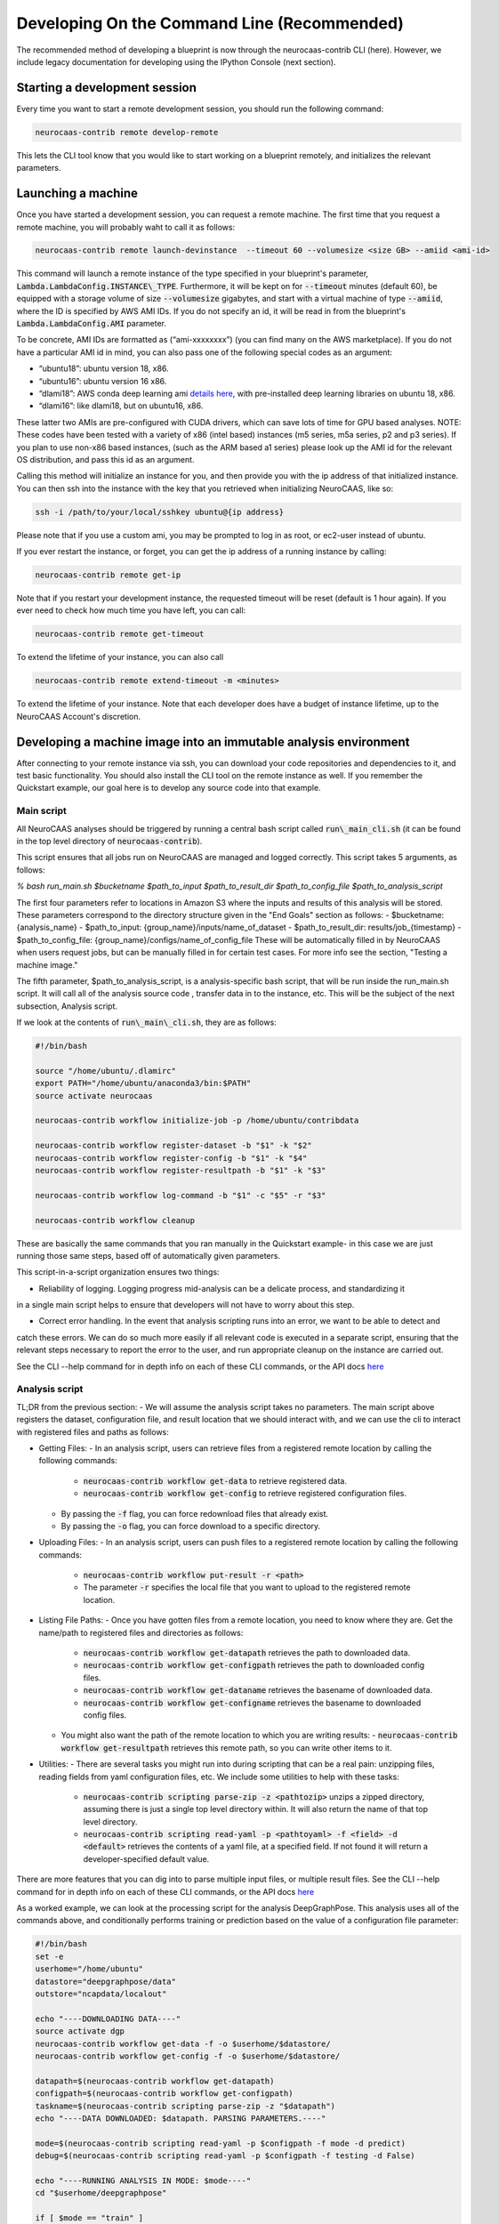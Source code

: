 Developing On the Command Line (Recommended) 
============================================

The recommended method of developing a blueprint is now through the neurocaas-contrib CLI (here). However, 
we include legacy documentation for developing using the IPython Console (next section).

Starting a development session
------------------------------

Every time you want to start a remote development session, you should run the following command: 

.. code-block:: 

   neurocaas-contrib remote develop-remote

This lets the CLI tool know that you would like to start working on a blueprint remotely, and initializes the relevant parameters.    

Launching a machine 
-------------------

Once you have started a development session, you can request a remote machine. 
The first time that you request a remote machine, you will probably waht to call it as follows: 

.. code-block::

   neurocaas-contrib remote launch-devinstance  --timeout 60 --volumesize <size GB> --amiid <ami-id>

This command will launch a remote instance of the type specified in your blueprint's parameter, :code:`Lambda.LambdaConfig.INSTANCE\_TYPE`.    
Furthermore, it will be kept on for :code:`--timeout` minutes (default 60), be equipped with a storage volume of size :code:`--volumesize` gigabytes, and 
start with a virtual machine of type :code:`--amiid`, where the ID is specified by AWS AMI IDs. If you do not specify an id, it will be read in from the blueprint's :code:`Lambda.LambdaConfig.AMI` parameter.  

To be concrete, AMI IDs are formatted as (“ami-xxxxxxxx”)
(you can find many on the AWS marketplace). If you do not have a
particular AMI id in mind, you can also pass one of the following
special codes as an argument:

-   “ubuntu18”: ubuntu version 18, x86.

-   “ubuntu16”: ubuntu version 16 x86.

-   “dlami18”: AWS conda deep learning ami
    `details here <https://aws.amazon.com/blogs/machine-learning/new-aws-deep-learning-amis-for-machine-learning-practitioners/>`_,
    with pre-installed deep learning libraries on ubuntu 18, x86.

-   “dlami16”: like dlami18, but on ubuntu16, x86.

These latter two AMIs are pre-configured with CUDA drivers, which can 
save lots of time for GPU based analyses. 
NOTE: These codes have been tested with a variety of x86 (intel based)
instances (m5 series, m5a series, p2 and p3 series). If you plan to use
non-x86 based instances, (such as the ARM based a1 series) please look
up the AMI id for the relevant OS distribution, and pass this id as an
argument. 

Calling this method will initialize an instance for you, and
then provide you with the ip address of that initialized instance. You
can then ssh into the instance with the key that you retrieved when
initializing NeuroCAAS, like so:

.. code-block:: 

    ssh -i /path/to/your/local/sshkey ubuntu@{ip address}

Please note that if you use a custom ami, you may be prompted to log in
as root, or ec2-user instead of ubuntu.

If you ever restart the instance, or forget, you can get the ip address of a running instance by calling:

.. code-block:: 

   neurocaas-contrib remote get-ip

Note that if you restart your development instance, the requested timeout will be reset (default is 1 hour again).
If you ever need to check how much time you have left, you can call: 

.. code-block:: 

   neurocaas-contrib remote get-timeout

To extend the lifetime of your instance, you can also call 
   
.. code-block:: 

   neurocaas-contrib remote extend-timeout -m <minutes>

To extend the lifetime of your instance. Note that each developer does have a budget of instance lifetime, up to the NeuroCAAS Account's discretion.   

Developing a machine image into an immutable analysis environment
-----------------------------------------------------------------

After connecting to your remote instance via ssh, you can download your
code repositories and dependencies to it, and test basic functionality.
You should also install the CLI tool on the remote instance as well. 
If you remember the Quickstart example, our goal here is to develop any source code 
into that example. 

Main script
~~~~~~~~~~~

All NeuroCAAS analyses should be triggered by running a central bash script called :code:`run\_main_cli.sh` (it can be found in the top level directory of :code:`neurocaas-contrib`).

This script ensures that all jobs run on NeuroCAAS are managed and logged correctly. 
This script takes 5 arguments, as follows:   

`% bash run_main.sh $bucketname $path_to_input $path_to_result_dir $path_to_config_file $path_to_analysis_script`

The first four parameters refer to locations in Amazon S3 where the inputs and results of this analysis will be stored. 
These parameters correspond to the directory structure given in the "End Goals" section as follows: 
- $bucketname: {analysis\_name}
- $path\_to\_input: {group\_name}/inputs/name\_of\_dataset
- $path\_to\_result\_dir: results/job\_{timestamp}
- $path\_to\_config\_file: {group\_name}/configs/name\_of\_config\_file
These will be automatically filled in by NeuroCAAS when users request jobs, 
but can be manually filled in for certain test cases. For more info see the section, "Testing a machine image."

The fifth parameter, $path\_to\_analysis\_script, is a analysis-specific bash script, that will be run inside the run\_main.sh script. It will call all of the analysis source code
, transfer data in to the instance, etc. This will be the subject of the next subsection, Analysis script. 

If we look at the contents of :code:`run\_main\_cli.sh`, they are as follows: 

.. code-block:: bash

    #!/bin/bash

    source "/home/ubuntu/.dlamirc"
    export PATH="/home/ubuntu/anaconda3/bin:$PATH"
    source activate neurocaas

    neurocaas-contrib workflow initialize-job -p /home/ubuntu/contribdata

    neurocaas-contrib workflow register-dataset -b "$1" -k "$2"
    neurocaas-contrib workflow register-config -b "$1" -k "$4"
    neurocaas-contrib workflow register-resultpath -b "$1" -k "$3"

    neurocaas-contrib workflow log-command -b "$1" -c "$5" -r "$3"

    neurocaas-contrib workflow cleanup

These are basically the same commands that you ran manually in the Quickstart example- in this case we are just running those same steps, based off of automatically given parameters. 

This script-in-a-script organization ensures two things:

- Reliability of logging. Logging progress mid-analysis can be a delicate process, and standardizing it 
in a single main script helps to ensure that developers will not have to worry about this step.

- Correct error handling. In the event that analysis scripting runs into an error, we want to be able to detect and 
catch these errors. We can do so much more easily if all relevant code is executed in a separate script, ensuring that
the relevant steps necessary to report the error to the user, and run appropriate cleanup on the instance are carried out. 

See the CLI --help command for in depth info on each of these CLI commands, or the API docs `here <https://neurocaas-contrib.readthedocs.io/en/latest/>`_

Analysis script
~~~~~~~~~~~~~~~

TL;DR from the previous section: 
- We will assume the analysis script takes no parameters. The main script above registers the dataset, configuration file, and result location that we should interact with, and we can use the cli to interact with registered files and paths as follows: 

- Getting Files:   
  - In an analysis script, users can retrieve files from a registered remote location by calling the following commands: 
    - :code:`neurocaas-contrib workflow get-data` to retrieve registered data. 
    - :code:`neurocaas-contrib workflow get-config` to retrieve registered configuration files. 
  - By passing the :code:`-f` flag, you can force redownload files that already exist. 
  - By passing the :code:`-o` flag, you can force download to a specific directory.  
- Uploading Files:
  - In an analysis script, users can push files to a registered remote location by calling the following commands: 
    - :code:`neurocaas-contrib workflow put-result -r <path>`
    - The parameter :code:`-r` specifies the local file that you want to upload to the registered remote location.   
- Listing File Paths:       
  - Once you have gotten files from a remote location, you need to know where they are. Get the name/path to registered files and directories as follows: 
    - :code:`neurocaas-contrib workflow get-datapath` retrieves the path to downloaded data. 
    - :code:`neurocaas-contrib workflow get-configpath` retrieves the path to downloaded config files. 
    - :code:`neurocaas-contrib workflow get-dataname` retrieves the basename of downloaded data. 
    - :code:`neurocaas-contrib workflow get-configname` retrieves the basename to downloaded config files. 
  - You might also want the path of the remote location to which you are writing results:  
    - :code:`neurocaas-contrib workflow get-resultpath` retrieves this remote path, so you can write other items to it. 
- Utilities:       
  - There are several tasks you might run into during scripting that can be a real pain: unzipping files, reading fields from yaml configuration files, etc. We include some utilities to help with these tasks: 
    - :code:`neurocaas-contrib scripting parse-zip -z <pathtozip>` unzips a zipped directory, assuming there is just a single top level directory within. It will also return the name of that top level directory.  
    - :code:`neurocaas-contrib scripting read-yaml -p <pathtoyaml> -f <field> -d <default>` retrieves the contents of a yaml file, at a specified field. If not found it will return a developer-specified default value.  


There are more features that you can dig into to parse multiple input files, or multiple result files. 
See the CLI --help command for in depth info on each of these CLI commands, or the API docs `here <https://neurocaas-contrib.readthedocs.io/en/latest/>`_
 
As a worked example, we can look at the processing script for the analysis DeepGraphPose. This analysis uses all of the commands above, and conditionally performs training or prediction based on the value of a configuration file parameter: 

.. code-block:: bash 
   
    #!/bin/bash
    set -e
    userhome="/home/ubuntu"
    datastore="deepgraphpose/data"
    outstore="ncapdata/localout"

    echo "----DOWNLOADING DATA----"
    source activate dgp
    neurocaas-contrib workflow get-data -f -o $userhome/$datastore/
    neurocaas-contrib workflow get-config -f -o $userhome/$datastore/

    datapath=$(neurocaas-contrib workflow get-datapath)
    configpath=$(neurocaas-contrib workflow get-configpath)
    taskname=$(neurocaas-contrib scripting parse-zip -z "$datapath")
    echo "----DATA DOWNLOADED: $datapath. PARSING PARAMETERS.----"

    mode=$(neurocaas-contrib scripting read-yaml -p $configpath -f mode -d predict)
    debug=$(neurocaas-contrib scripting read-yaml -p $configpath -f testing -d False)

    echo "----RUNNING ANALYSIS IN MODE: $mode----"
    cd "$userhome/deepgraphpose"

    if [ $mode == "train" ]
    then
        if [ $debug == "True" ]
        then
            echo "----STARTING TRAINING; SETTING UP DEBUG NETWORK----"
            python "demo/run_dgp_demo.py" --dlcpath "$userhome/$datastore/$taskname/" --test
        elif [ $debug == "False" ]
        then
            echo "----STARTING TRAINING; SETTING UP NETWORK----"
            python "demo/run_dgp_demo.py" --dlcpath "$userhome/$datastore/$taskname/"
        else
            echo "Debug setting $debug not recognized. Valid options are "True" or "False". Exiting."
            exit
        fi
        echo "----PREPARING RESULTS----"
        zip -r "/home/ubuntu/results_$taskname.zip" "$userhome/$datastore/$taskname/"
    elif [ $mode == "predict" ]
    then
        if [ $debug == "True" ]
        then
            echo "----STARTING PREDICTION; SETTING UP DEBUG NETWORK----"
            python "demo/predict_dgp_demo.py" --dlcpath "$userhome/$datastore/$taskname/" --test
        elif [ $debug == "False" ]
        then
            echo "----STARTING PREDICTION; SETTING UP NETWORK ----"
            python "demo/predict_dgp_demo.py" --dlcpath "$userhome/$datastore/$taskname/"
        else
            echo "Debug setting $debug not recognized. Valid options are "True" or "False". Exiting."
            exit
        fi
        echo "----PREPARING RESULTS----"
        zip -r "/home/ubuntu/results_$taskname.zip" "$userhome/$datastore/$taskname/videos_pred/"
    else
        echo "Mode setting $mode not recognized. Valid options are "predict" or "train". Exiting."
    fi

    echo "----UPLOADING RESULTS----"



Saving your machine image
-------------------------

After you have written a script and tested it locally (as in the Quickstart example), you should save
your progress in a machine image. Even if you are not confident that your image is ready, saving a machine image will freeze the state of the file system 
and installed software, so that a new hardware instance can start from that state upon launch, allowing you to develop 
the contents incrementally. We will cover the process of testing instances more rigorously in a later section.   
In order to save your machine image, return to a terminal window in your local machine and run the following:  

.. code-block:: bash

   neurocaas-contrib remote create-devami -n "<name>"

where the name is an identifier you will provide to your newly created
image. 

Then, you can update your blueprint with this new image by running:

.. code-block:: bash

   neurocaas-contrib remote update-blueprint -m "<message>"

This command automatically updates the blueprint of your analysis with the new AMI you have created, 
and creates a pair of git commits saving the state of your repo before and after this update. 
The message command, if provided, will be a message associated
with this pair of git commits for readability.

Cleaning up
-----------

After you have saved your machine image and updated your blueprint, you
can terminate it by running:

.. code-block:: bash

   neurocaas-contrib remote terminate-devinstance

If you have not created an image before doing so, you will be prompted
for confirmation. If you would like to step away from developing for a
while, you can run:

.. code-block:: bash

   neurocaas-contrib remote stop-devinstance

And conversely,

.. code-block:: bash

   neurocaas-contrib remote start-devinstance

You can also use this command to start instances that have exceeded the provided timeout and been stopped externally
.    
Note that stopped instances will be deleted after two weeks of idleness.    
Furthermore, you can only launch one instance at a time. 

Deploying your blueprint and Testing 
------------------------------------

Once you have a working image, it is useful to deploy it as a NeuroCAAS
analysis to perform further testing using the access configuration a
user would have (see “Testing a machine image”).
Deployment is managed centrally by the NeuroCAAS Team. 
Once you are ready to deploy your blueprint, and see how your analysis performs, 
push your blueprint to an active pull request in the NeuroCAAS repo, or create a new one. 
A NeuroCAAS admin will then review your blueprint, and deploy it so that you can monitor the results. 

Testing a machine image
~~~~~~~~~~~~~~~~~~~~~~~

IMPORTANT NOTE: this step can only be done AFTER initially deploying a
blueprint (Step 6). Our Python development API has the capacity to
*mock* the job managers that parse user input. In order to test your
machine image including the inputs and outputs that a user would see,
follow these steps: 1) you upload data and configuration files to the deployed s3
bucket, just as a user would. 2) you manually write a submit.json file,
like below:

    {
        "dataname":"{group_name}/inputs/data.zip",
        "configname":"{group_name}/configs/config.json",
        "timestamp": "debugging_identifier"
    }

Where the dataname and configname values point to the data that you
upload to an S3 bucket, and {group\_name} corresponds to the group name 
depicted in the user-side data organization diagram. If you followed 
the instructions regarding blueprint configuration, this will most likely 
be "debuggers".

Then, run

.. code-block:: bash

   neurocaas-contrib remote submit-job -s <submitpath>

Where submitpath is the path to the submit file you wrote. This will
trigger processing in your development instance as a background process
(you can observe it with top). If you don't remove the instance shutdown 
command when you are running this test, your instance will stop after the processing finishes. You can monitor the
status and output of this job as it proceeds locally from python with:

.. code-block:: bash

   neurocaas-contrib remote job-status 

.. code-block:: bash

   neurocaas-contrib remote job-output 

The results themselves will be returned to AWS
S3 upon job completion.


Adding users
~~~~~~~~~~~~

Once your blueprint has successfully been deployed, you can authorize
some users to access it. Additionally, if it is ready you can publish your analysis to the neurocaas website, and have it accessible by default to interested users. 
This process is managed through pull requests as well. Let your NeuroCAAS admin know that you are ready to add users in a pull request thread, and they will authorize you for further steps. 
